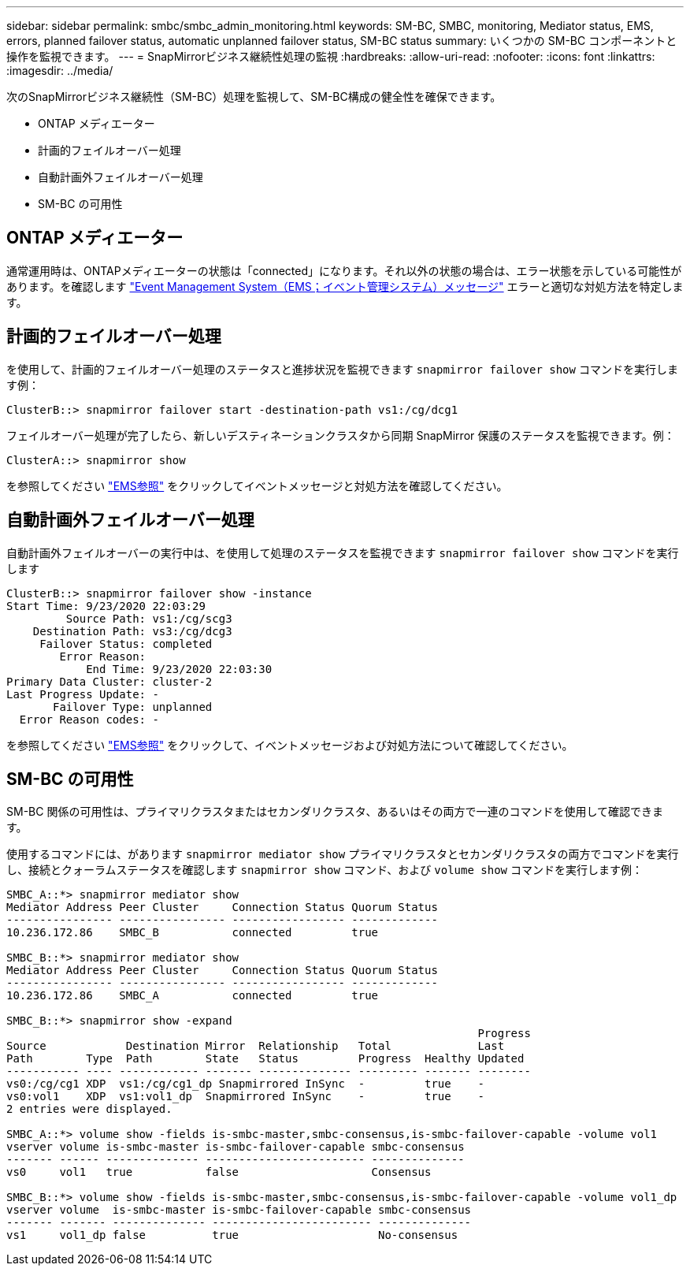 ---
sidebar: sidebar 
permalink: smbc/smbc_admin_monitoring.html 
keywords: SM-BC, SMBC, monitoring, Mediator status, EMS, errors, planned failover status, automatic unplanned failover status, SM-BC status 
summary: いくつかの SM-BC コンポーネントと操作を監視できます。 
---
= SnapMirrorビジネス継続性処理の監視
:hardbreaks:
:allow-uri-read: 
:nofooter: 
:icons: font
:linkattrs: 
:imagesdir: ../media/


[role="lead"]
次のSnapMirrorビジネス継続性（SM-BC）処理を監視して、SM-BC構成の健全性を確保できます。

* ONTAP メディエーター
* 計画的フェイルオーバー処理
* 自動計画外フェイルオーバー処理
* SM-BC の可用性




== ONTAP メディエーター

通常運用時は、ONTAPメディエーターの状態は「connected」になります。それ以外の状態の場合は、エラー状態を示している可能性があります。を確認します link:https://docs.netapp.com/us-en/ontap-ems-9131/sm-mediator-events.html["Event Management System（EMS；イベント管理システム）メッセージ"^] エラーと適切な対処方法を特定します。



== 計画的フェイルオーバー処理

を使用して、計画的フェイルオーバー処理のステータスと進捗状況を監視できます `snapmirror failover show` コマンドを実行します例：

....
ClusterB::> snapmirror failover start -destination-path vs1:/cg/dcg1
....
フェイルオーバー処理が完了したら、新しいデスティネーションクラスタから同期 SnapMirror 保護のステータスを監視できます。例：

....
ClusterA::> snapmirror show
....
を参照してください link:https://docs.netapp.com/us-en/ontap-ems-9131/smbc-pfo-events.html["EMS参照"^] をクリックしてイベントメッセージと対処方法を確認してください。



== 自動計画外フェイルオーバー処理

自動計画外フェイルオーバーの実行中は、を使用して処理のステータスを監視できます `snapmirror failover show` コマンドを実行します

....
ClusterB::> snapmirror failover show -instance
Start Time: 9/23/2020 22:03:29
         Source Path: vs1:/cg/scg3
    Destination Path: vs3:/cg/dcg3
     Failover Status: completed
        Error Reason:
            End Time: 9/23/2020 22:03:30
Primary Data Cluster: cluster-2
Last Progress Update: -
       Failover Type: unplanned
  Error Reason codes: -
....
を参照してください link:https://docs.netapp.com/us-en/ontap-ems-9131/smbc-aufo-events.html["EMS参照"^] をクリックして、イベントメッセージおよび対処方法について確認してください。



== SM-BC の可用性

SM-BC 関係の可用性は、プライマリクラスタまたはセカンダリクラスタ、あるいはその両方で一連のコマンドを使用して確認できます。

使用するコマンドには、があります `snapmirror mediator show` プライマリクラスタとセカンダリクラスタの両方でコマンドを実行し、接続とクォーラムステータスを確認します `snapmirror show` コマンド、および `volume show` コマンドを実行します例：

....
SMBC_A::*> snapmirror mediator show
Mediator Address Peer Cluster     Connection Status Quorum Status
---------------- ---------------- ----------------- -------------
10.236.172.86    SMBC_B           connected         true

SMBC_B::*> snapmirror mediator show
Mediator Address Peer Cluster     Connection Status Quorum Status
---------------- ---------------- ----------------- -------------
10.236.172.86    SMBC_A           connected         true

SMBC_B::*> snapmirror show -expand
                                                                       Progress
Source            Destination Mirror  Relationship   Total             Last
Path        Type  Path        State   Status         Progress  Healthy Updated
----------- ---- ------------ ------- -------------- --------- ------- --------
vs0:/cg/cg1 XDP  vs1:/cg/cg1_dp Snapmirrored InSync  -         true    -
vs0:vol1    XDP  vs1:vol1_dp  Snapmirrored InSync    -         true    -
2 entries were displayed.

SMBC_A::*> volume show -fields is-smbc-master,smbc-consensus,is-smbc-failover-capable -volume vol1
vserver volume is-smbc-master is-smbc-failover-capable smbc-consensus
------- ------ -------------- ------------------------ --------------
vs0     vol1   true           false                    Consensus

SMBC_B::*> volume show -fields is-smbc-master,smbc-consensus,is-smbc-failover-capable -volume vol1_dp
vserver volume  is-smbc-master is-smbc-failover-capable smbc-consensus
------- ------- -------------- ------------------------ --------------
vs1     vol1_dp false          true                     No-consensus
....